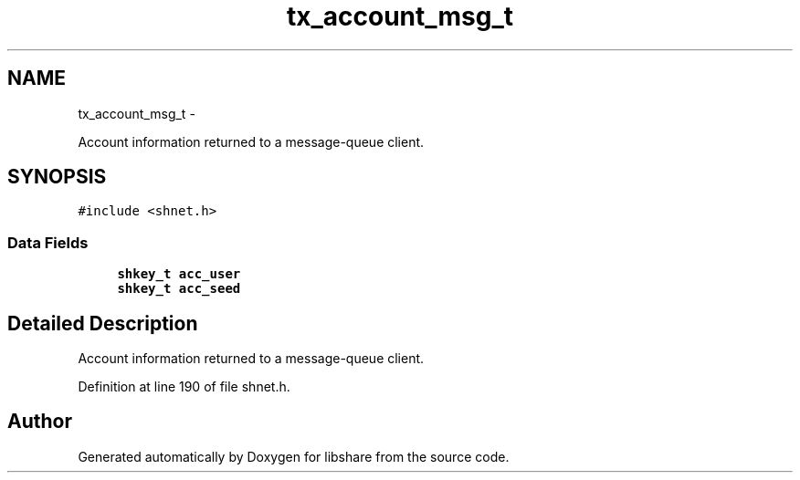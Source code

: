 .TH "tx_account_msg_t" 3 "20 Jan 2015" "Version 2.20" "libshare" \" -*- nroff -*-
.ad l
.nh
.SH NAME
tx_account_msg_t \- 
.PP
Account information returned to a message-queue client.  

.SH SYNOPSIS
.br
.PP
.PP
\fC#include <shnet.h>\fP
.SS "Data Fields"

.in +1c
.ti -1c
.RI "\fBshkey_t\fP \fBacc_user\fP"
.br
.ti -1c
.RI "\fBshkey_t\fP \fBacc_seed\fP"
.br
.in -1c
.SH "Detailed Description"
.PP 
Account information returned to a message-queue client. 
.PP
Definition at line 190 of file shnet.h.

.SH "Author"
.PP 
Generated automatically by Doxygen for libshare from the source code.
